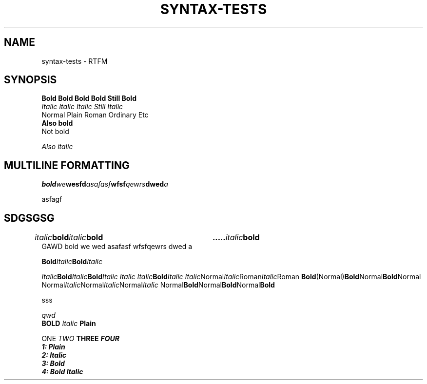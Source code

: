 .TH SYNTAX-TESTS 1
.SH NAME
syntax\-tests \- RTFM
.SH SYNOPSIS

.nf
.B Bold Bold Bold Bold Still Bold
.I Italic Italic Italic Still Italic
Normal Plain Roman Ordinary Etc
.B
Also bold
Not bold

.I 
Also italic

.SH MULTILINE FORMATTING

.BI "bold" we "we\
sfd" asafasf wfsf \
qewrs dwed a

asfagf

.SH SDGSGSG
.IB italic bold italic bold\a italic bold\

 GAWD bold we wed asafasf wfsf\
qewrs dwed a

.BI Bold Italic Bold Italic

.IB Italic Bold Italic Bold "Italic Italic Italic" Bold Italic
.IR Italic Normal Italic Roman Italic Roman
.BR Bold (Normal) Bold Normal Bold Normal
.RI Normal Italic Normal Italic Normal Italic
.RB Normal Bold Normal Bold Normal Bold

sss

.\" Comment
.ul 1 \" something
qwd
.
.\" Font families
\fB BOLD  \fI Italic \fP Plain


\f1 ONE \f2 TWO \f3 THREE \f4 FOUR
.nf
1: Plain
2: Italic
3: Bold
4: Bold Italic
.fi
.
